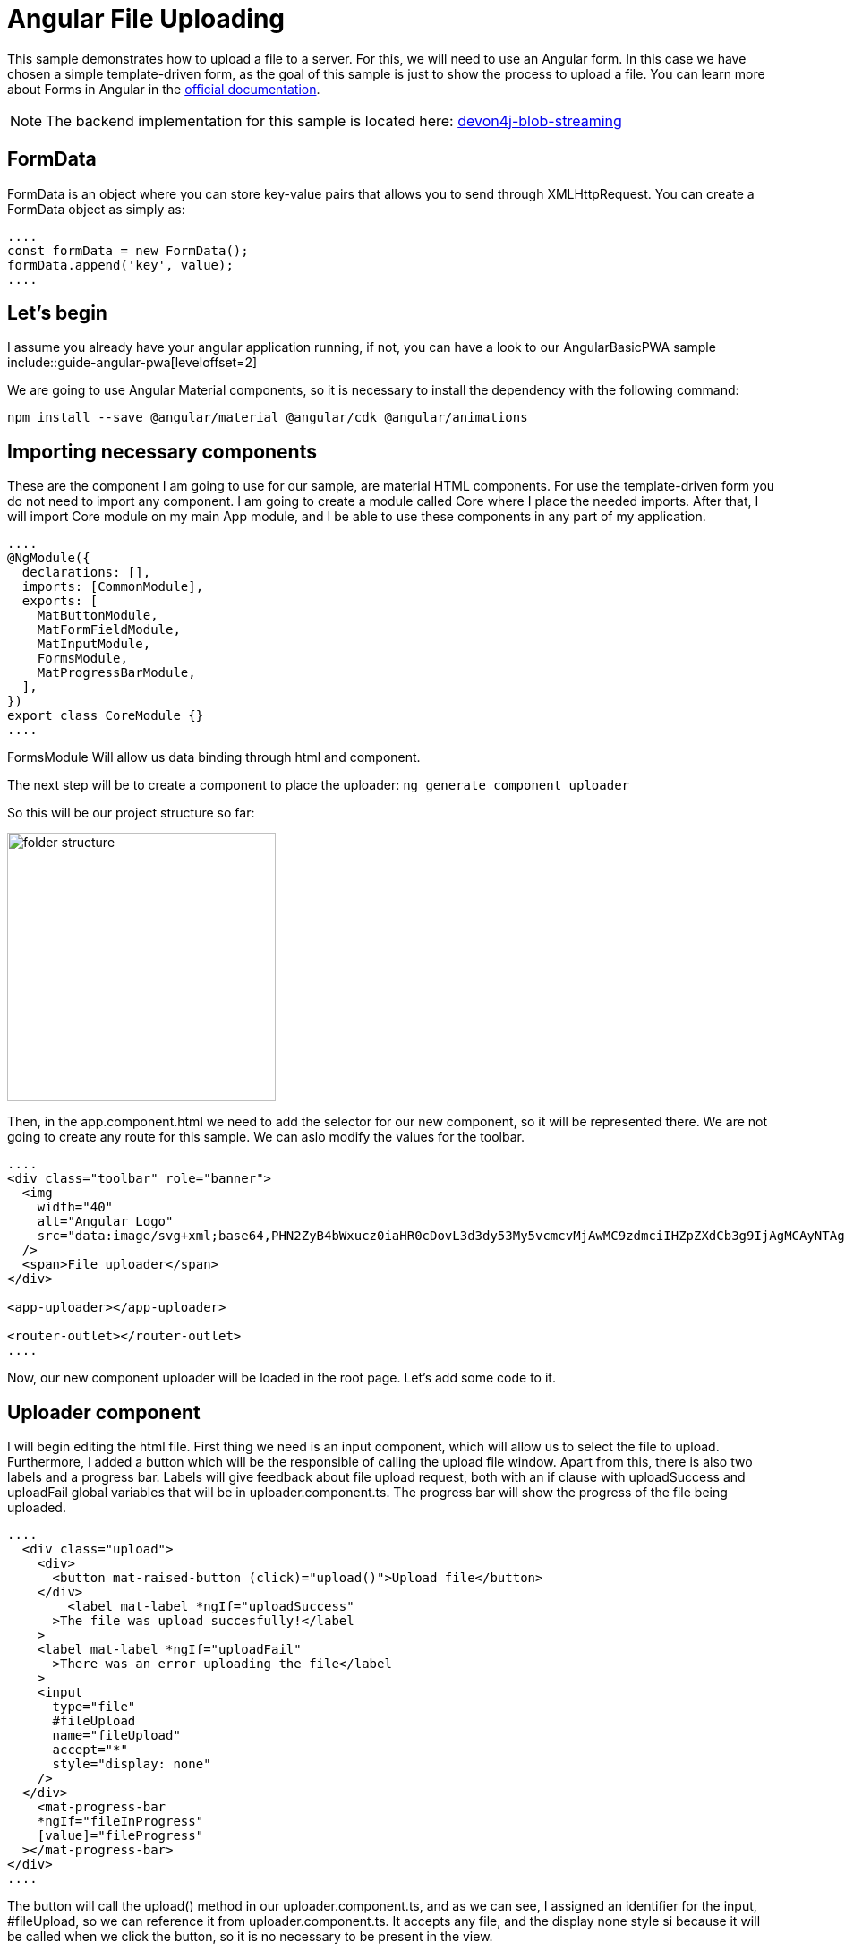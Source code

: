 = Angular File Uploading

This sample demonstrates how to upload a file to a server. For this, we will need to use an Angular form. In this case we have chosen a simple template-driven form, as the goal of this sample is just to show the process to upload a file. You can learn more about Forms in Angular in the https://angular.io/guide/forms-overview[official documentation].

NOTE: The backend implementation for this sample is located here: https://github.com/devonfw-sample/devon4j-blob-streaming[
devon4j-blob-streaming]

== FormData

FormData is an object where you can store key-value pairs that allows you to send through XMLHttpRequest. You can create a FormData object as simply as:

[source, typescript]
----
....
const formData = new FormData();
formData.append('key', value);
....
----

== Let's begin
I assume you already have your angular application running, if not, you can have a look to our  AngularBasicPWA sample include::guide-angular-pwa[leveloffset=2]

We are going to use Angular Material components, so it is necessary to install the dependency with the following command:

`npm install --save @angular/material @angular/cdk @angular/animations`

== Importing necessary components

These are the component I am going to use for our sample, are material HTML components. For use the template-driven form you do not need to import any component. I am going to create a module called Core where I place the needed imports. After that, I will import Core module on my main App module, and I be able to use these components in any part of my application.

[source, typescript]
----
....
@NgModule({
  declarations: [],
  imports: [CommonModule],
  exports: [
    MatButtonModule,
    MatFormFieldModule,
    MatInputModule,
    FormsModule,
    MatProgressBarModule,
  ],
})
export class CoreModule {}
....
----
FormsModule Will allow us data binding through html and component.

The next step will be to create a component to place the uploader:
`ng generate component uploader`

So this will be our project structure so far:

image::images/blob-streaming/folder-structure.PNG[width="300"]

Then, in the app.component.html we need to add the selector for our new component, so it will be represented there. We are not going to create any route for this sample. We can aslo modify the values for the toolbar.

[source, html]
----
....
<div class="toolbar" role="banner">
  <img
    width="40"
    alt="Angular Logo"
    src="data:image/svg+xml;base64,PHN2ZyB4bWxucz0iaHR0cDovL3d3dy53My5vcmcvMjAwMC9zdmciIHZpZXdCb3g9IjAgMCAyNTAgMjUwIj4KICAgIDxwYXRoIGZpbGw9IiNERDAwMzEiIGQ9Ik0xMjUgMzBMMzEuOSA2My4ybDE0LjIgMTIzLjFMMTI1IDIzMGw3OC45LTQzLjcgMTQuMi0xMjMuMXoiIC8+CiAgICA8cGF0aCBmaWxsPSIjQzMwMDJGIiBkPSJNMTI1IDMwdjIyLjItLjFWMjMwbDc4LjktNDMuNyAxNC4yLTEyMy4xTDEyNSAzMHoiIC8+CiAgICA8cGF0aCAgZmlsbD0iI0ZGRkZGRiIgZD0iTTEyNSA1Mi4xTDY2LjggMTgyLjZoMjEuN2wxMS43LTI5LjJoNDkuNGwxMS43IDI5LjJIMTgzTDEyNSA1Mi4xem0xNyA4My4zaC0zNGwxNy00MC45IDE3IDQwLjl6IiAvPgogIDwvc3ZnPg=="
  />
  <span>File uploader</span>
</div>

<app-uploader></app-uploader>

<router-outlet></router-outlet>
....
----

Now, our new component uploader will be loaded in the root page. Let's add some code to it.

== Uploader component

I will begin editing the html file. First thing we need is an input component, which will allow us to select the file to upload. Furthermore, I added a button which will be the responsible of calling the upload file window. Apart from this, there is also two labels and a progress bar. Labels will give feedback about file upload request, both with an if clause with uploadSuccess and uploadFail global variables that will be in uploader.component.ts. The progress bar will show the progress of the file being uploaded.

[source, html]
----
....
  <div class="upload">
    <div>
      <button mat-raised-button (click)="upload()">Upload file</button>
    </div>
        <label mat-label *ngIf="uploadSuccess"
      >The file was upload succesfully!</label
    >
    <label mat-label *ngIf="uploadFail"
      >There was an error uploading the file</label
    >
    <input
      type="file"
      #fileUpload
      name="fileUpload"
      accept="*"
      style="display: none"
    />
  </div>
    <mat-progress-bar
    *ngIf="fileInProgress"
    [value]="fileProgress"
  ></mat-progress-bar>
</div>
....
----

The button will call the upload() method in our uploader.component.ts, and as we can see, I assigned an identifier for the input, #fileUpload, so we can reference it from uploader.component.ts. It accepts any file, and the display none style si because it will be called when we click the button, so it is no necessary to be present in the view. 

Our html view should look something similar to this:

image::images/blob-streaming/html-view-1.PNG[width="600"]

Let's start in our .ts file. In order to interact with the input #fileUpload, it is necessary to declare it like this:

[source, typescript]
----
....
@ViewChild('fileUpload') fileUpload: ElementRef;
constructor() {}
....
----

And then, the upload() mehtod that the button in html is calling: 

[source, typescript]
----
....
 upload(): void {
    this.fileUpload.nativeElement.click();

    this.fileUpload.nativeElement.onchange = () => {
      const file = this.fileUpload.nativeElement.files[0];
      this.uploadFile(file);
    };
  }
....
----

The click method at first line will open the file explorer in order to select the desired file to upload, and on change method will be called when a new file is selected, so a change is detected. Then, uploadFile(...) method will be called.

Before explain this uploadFile(...) mehtod, there is something still missing, a service to communicate with backend through http.
I am going to place the service in a service folder inside our uploader component folder. 
Execute the followng command `ng generate service data` and paste the following code

[source, typescript]
----
....
export class DataService {
  SERVER_URL = 'http://localhost:8081/services/rest/binary/v1/';

  constructor(private httpClient: HttpClient) {}

  uploadFile(formdData: FormData): Observable<HttpEvent<BinaryObject>> {
    const headers = new HttpHeaders({
      'Content-Type': 'multipart/form-data',
    });

    return this.httpClient.post<BinaryObject>(
      this.SERVER_URL + 'binaryobject',
      formdData,
      {
        headers,
        reportProgress: true,
        observe: 'events',
      }
    );
  }
}
....
----

We have delcared the url as a global variable. Also is necessary to set the content-type as multipart/form-data in the headers sections, that will be the body of the request. There is also two options to talk about:

  * reportProgress: to have a feedback about the file upload so we can show percentage on the view.
  * observe: ' events' in order to receive this type of events information.

In uploader.component.ts is missing uploadFile(...) method.

[source, typescript]
----
....
  uploadFile(file: File): void {
    const formDataBody = this.getFormData(file);
    this.dataService.uploadFile(formDataBody).subscribe(
      (event) => {
        if (event.type === HttpEventType.UploadProgress) {
          this.fileProgress = Math.round((100 * event.loaded) / event.total);
        } else if (event instanceof HttpResponse) {
          this.fileInProgress = false;
          this.uploadSuccess = true;
        }
      },
      (err) => {
        console.log('Could not upload the file!');
        this.uploadFail = true;
      }
    );
  }
....
----

Notice that whether we have a correct response, or an error response, we set the variable `this.uploadSuccess` or `this.uploadFail` to show the labels in the html giving feedback.
Once we call the service to do the http request, we expect two types of response(three if we count the error), the first one is the progress of the upload, and will update the progress bar through `this.fileProgress` variable. The second one is a response when the request is finished.
That is why the type of the response is checked between HttpEventType or HttpResponse. 

Now, if you have your backend running, you should be able to upload a file, and check in DB that all the process worked fine.

NOTE: Download method is not implemented yet.









